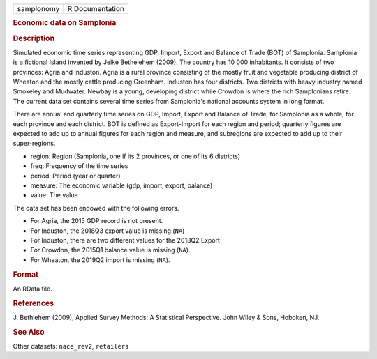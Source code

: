 .. container::

   .. container::

      ========== ===============
      samplonomy R Documentation
      ========== ===============

      .. rubric:: Economic data on Samplonia
         :name: economic-data-on-samplonia

      .. rubric:: Description
         :name: description

      Simulated economic time series representing GDP, Import, Export
      and Balance of Trade (BOT) of Samplonia. Samplonia is a fictional
      Island invented by Jelke Bethelehem (2009). The country has 10 000
      inhabitants. It consists of two provinces: Agria and Induston.
      Agria is a rural province consisting of the mostly fruit and
      vegetable producing district of Wheaton and the mostly cattle
      producing Greenham. Induston has four districts. Two districts
      with heavy industry named Smokeley and Mudwater. Newbay is a
      young, developing district while Crowdon is where the rich
      Samplonians retire. The current data set contains several time
      series from Samplonia's national accounts system in long format.

      There are annual and quarterly time series on GDP, Import, Export
      and Balance of Trade, for Samplonia as a whole, for each province
      and each district. BOT is defined as Export-Import for each region
      and period; quarterly figures are expected to add up to annual
      figures for each region and measure, and subregions are expected
      to add up to their super-regions.

      -  region: Region (Samplonia, one if its 2 provinces, or one of
         its 6 districts)

      -  freq: Frequency of the time series

      -  period: Period (year or quarter)

      -  measure: The economic variable (gdp, import, export, balance)

      -  value: The value

      The data set has been endowed with the following errors.

      -  For Agria, the 2015 GDP record is not present.

      -  For Induston, the 2018Q3 export value is missing (``NA``)

      -  For Induston, there are two different values for the 2018Q2
         Export

      -  For Crowdon, the 2015Q1 balance value is missing (``NA``).

      -  For Wheaton, the 2019Q2 import is missing (``NA``).

      .. rubric:: Format
         :name: format

      An RData file.

      .. rubric:: References
         :name: references

      J. Bethlehem (2009), Applied Survey Methods: A Statistical
      Perspective. John Wiley & Sons, Hoboken, NJ.

      .. rubric:: See Also
         :name: see-also

      Other datasets: ``nace_rev2``, ``retailers``
